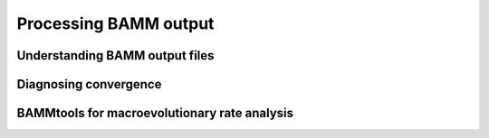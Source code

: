Processing BAMM output
========================

Understanding BAMM output files
................................


Diagnosing convergence
......................


BAMMtools for macroevolutionary rate analysis
..............................................
